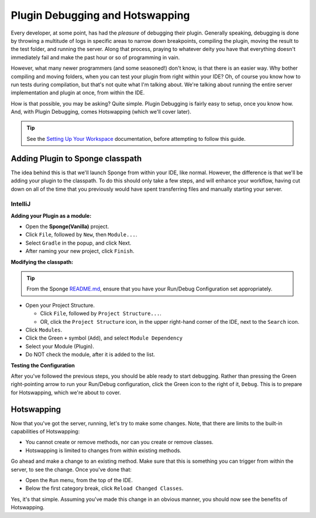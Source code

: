 ================================
Plugin Debugging and Hotswapping
================================

Every developer, at some point, has had the *pleasure* of debugging their plugin.
Generally speaking, debugging is done by throwing a multitude of logs in specific areas to narrow down breakpoints,
compiling the plugin, moving the result to the test folder, and running the server. Along that process, praying to
whatever deity you have that everything doesn't immediately fail and make the past hour or so of programming in vain.

However, what many newer programmers (and some seasoned!) don't know, is that there is an easier way. Why bother
compiling and moving folders, when you can test your plugin from right within your IDE? Oh, of course you know how
to run tests during compilation, but that's not quite what I'm talking about. We're talking about running the entire
server implementation and plugin at once, from within the IDE.

How is that possible, you may be asking? Quite simple. Plugin Debugging is fairly easy to setup, once you know how. And,
with Plugin Debugging, comes Hotswapping (which we'll cover later).

.. tip:: See the `Setting Up Your Workspace <../basics/workspace>`_ documentation, before attempting to follow this guide.


Adding Plugin to Sponge classpath
=================================

The idea behind this is that we'll launch Sponge from within your IDE, like normal. However, the difference is that
we'll be adding your plugin to the classpath. To do this should only take a few steps, and will enhance your workflow,
having cut down on all of the time that you previously would have spent transferring files and manually starting your server.

IntelliJ
~~~~~~~~

**Adding your Plugin as a module:**

* Open the **Sponge(Vanilla)** project.
* Click ``File``, followed by ``New``, then ``Module...``.
* Select ``Gradle`` in the popup, and click Next.
* After naming your new project, click ``Finish``.

**Modifying the classpath:**

.. tip:: From the Sponge `README.md <https://github.com/SpongePowered/Sponge/blob/master/README.md>`_, ensure that you have your Run/Debug Configuration set appropriately.

* Open your Project Structure.

  * Click ``File``, followed by ``Project Structure...``.
  * OR, click the ``Project Structure`` icon, in the upper right-hand corner of the IDE, next to the ``Search`` icon.

* Click ``Modules``.
* Click the Green ``+`` symbol (``Add``), and select ``Module Dependency``
* Select your Module (Plugin).
* Do NOT check the module, after it is added to the list.

**Testing the Configuration**

After you've followed the previous steps, you should be able ready to start debugging. Rather than pressing the Green
right-pointing arrow to run your Run/Debug configuration, click the Green icon to the right of it, ``Debug``. This is
to prepare for Hotswapping, which we're about to cover.

Hotswapping
===========

Now that you've got the server, running, let's try to make some changes. Note, that there are limits to the built-in
capabilities of Hotswapping:

* You cannot create or remove methods, nor can you create or remove classes.
* Hotswapping is limited to changes from within existing methods.

Go ahead and make a change to an existing method. Make sure that this is something you can trigger from within the server,
to see the change. Once you've done that:

* Open the ``Run`` menu, from the top of the IDE.
* Below the first category break, click ``Reload Changed Classes``.

Yes, it's that simple. Assuming you've made this change in an obvious manner, you should now see the benefits of Hotswapping.

